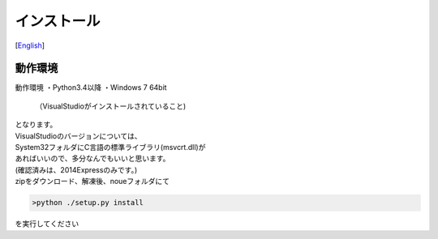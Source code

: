=================
インストール
=================
[`English <../eng/02.install.rst>`_]


動作環境
======
動作環境
・Python3.4以降
・Windows 7 64bit
 （VisualStudioがインストールされていること)


| となります。
| VisualStudioのバージョンについては、
| System32フォルダにC言語の標準ライブラリ(msvcrt.dll)が
| あればいいので、多分なんでもいいと思います。
| (確認済みは、2014Expressのみです。)


| zipをダウンロード、解凍後、noueフォルダにて

.. code:: output

  >python ./setup.py install

| を実行してください



